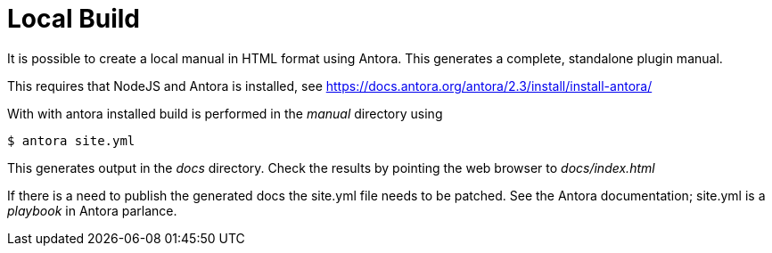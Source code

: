 = Local Build

It is possible to create a local manual in HTML format using
Antora. This generates a complete, standalone plugin manual.

This requires that NodeJS and Antora is installed, see
https://docs.antora.org/antora/2.3/install/install-antora/

With with antora installed build is performed in the
_manual_ directory  using

    $ antora site.yml

This generates output in the _docs_ directory. Check the results
by pointing the web browser to _docs/index.html_

If there is a need to publish the generated docs the site.yml file
needs to be patched. See the Antora documentation; site.yml is a
_playbook_ in Antora parlance.
